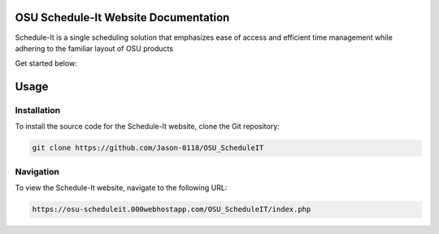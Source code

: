 OSU Schedule-It Website Documentation
=====================================

Schedule-It is a single scheduling solution that emphasizes  
ease of access and efficient time management while adhering 
to the familiar layout of OSU products 

Get started below:


Usage
=====

.. _installation:

Installation
------------

To install the source code for the Schedule-It website, clone the Git repository:

.. code-block:: console

   git clone https://github.com/Jason-0118/OSU_ScheduleIT



Navigation
----------

To view the Schedule-It website, navigate to the following URL:

.. code-block:: console

   https://osu-scheduleit.000webhostapp.com/OSU_ScheduleIT/index.php


